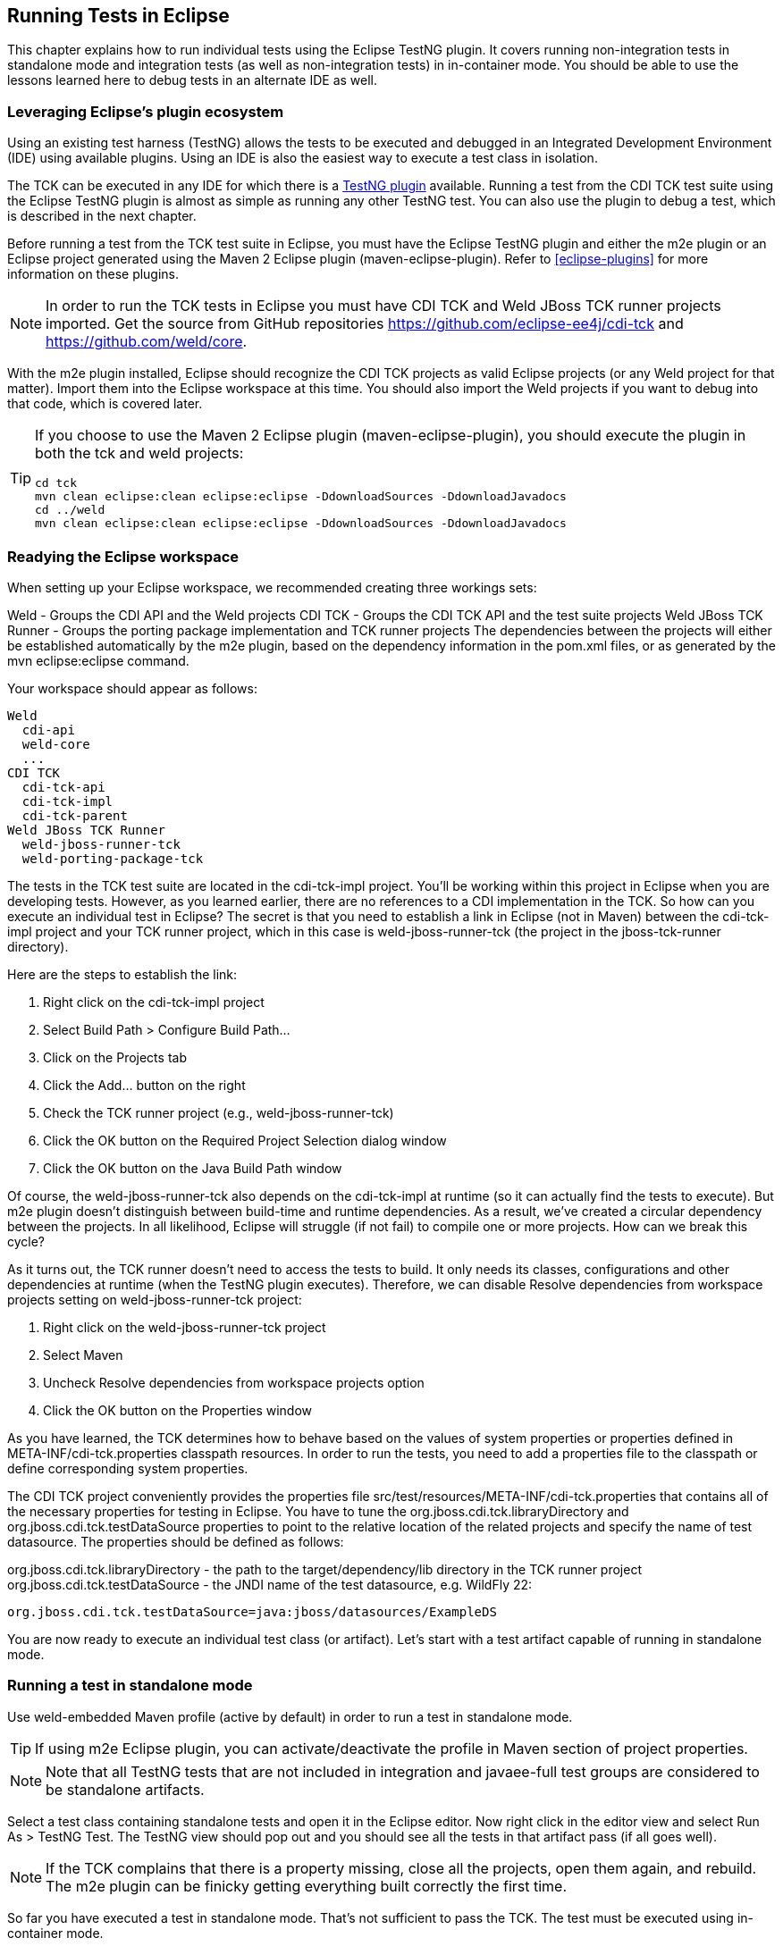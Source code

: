 [[eclipse-running]]

== Running Tests in Eclipse

This chapter explains how to run individual tests using the Eclipse TestNG plugin. It covers running non-integration tests in standalone mode and integration tests (as well as non-integration tests) in in-container mode. You should be able to use the lessons learned here to debug tests in an alternate IDE as well.

=== Leveraging Eclipse's plugin ecosystem

Using an existing test harness (TestNG) allows the tests to be executed and debugged in an Integrated Development Environment (IDE) using available plugins. Using an IDE is also the easiest way to execute a test class in isolation.

The TCK can be executed in any IDE for which there is a link:$$http://testng.org/doc/index.html$$[TestNG plugin] available. Running a test from the CDI TCK test suite using the Eclipse TestNG plugin is almost as simple as running any other TestNG test. You can also use the plugin to debug a test, which is described in the next chapter.

Before running a test from the TCK test suite in Eclipse, you must have the Eclipse TestNG plugin and either the m2e plugin or an Eclipse project generated using the Maven 2 Eclipse plugin (maven-eclipse-plugin). Refer to <<eclipse-plugins>> for more information on these plugins.

[NOTE]
====
In order to run the TCK tests in Eclipse you must have CDI TCK and Weld JBoss TCK runner projects imported. Get the source from GitHub repositories https://github.com/eclipse-ee4j/cdi-tck and https://github.com/weld/core.

====

With the m2e plugin installed, Eclipse should recognize the CDI TCK projects as valid Eclipse projects (or any Weld project for that matter). Import them into the Eclipse workspace at this time. You should also import the Weld projects if you want to debug into that code, which is covered later.

[TIP]
====
If you choose to use the Maven 2 Eclipse plugin (maven-eclipse-plugin), you should execute the plugin in both the tck and weld projects:

[source, console]
----
cd tck
mvn clean eclipse:clean eclipse:eclipse -DdownloadSources -DdownloadJavadocs
cd ../weld
mvn clean eclipse:clean eclipse:eclipse -DdownloadSources -DdownloadJavadocs
----

====


=== Readying the Eclipse workspace

When setting up your Eclipse workspace, we recommended creating three workings sets:

Weld - Groups the CDI API and the Weld projects
CDI TCK - Groups the CDI TCK API and the test suite projects
Weld JBoss TCK Runner - Groups the porting package implementation and TCK runner projects
The dependencies between the projects will either be established automatically by the m2e plugin, based on the dependency information in the pom.xml files, or as generated by the mvn eclipse:eclipse command.

Your workspace should appear as follows:

[source, console]
----
Weld
  cdi-api
  weld-core
  ...
CDI TCK
  cdi-tck-api
  cdi-tck-impl
  cdi-tck-parent
Weld JBoss TCK Runner
  weld-jboss-runner-tck
  weld-porting-package-tck

----

The tests in the TCK test suite are located in the cdi-tck-impl project. You'll be working within this project in Eclipse when you are developing tests. However, as you learned earlier, there are no references to a CDI implementation in the TCK. So how can you execute an individual test in Eclipse? The secret is that you need to establish a link in Eclipse (not in Maven) between the cdi-tck-impl project and your TCK runner project, which in this case is weld-jboss-runner-tck (the project in the jboss-tck-runner directory).

Here are the steps to establish the link:

. Right click on the cdi-tck-impl project
. Select Build Path > Configure Build Path...
. Click on the Projects tab
. Click the Add... button on the right
. Check the TCK runner project (e.g., weld-jboss-runner-tck)
. Click the OK button on the Required Project Selection dialog window
. Click the OK button on the Java Build Path window

Of course, the weld-jboss-runner-tck also depends on the cdi-tck-impl at runtime (so it can actually find the tests to execute). But m2e plugin doesn't distinguish between build-time and runtime dependencies. As a result, we've created a circular dependency between the projects. In all likelihood, Eclipse will struggle (if not fail) to compile one or more projects. How can we break this cycle?

As it turns out, the TCK runner doesn't need to access the tests to build. It only needs its classes, configurations and other dependencies at runtime (when the TestNG plugin executes). Therefore, we can disable Resolve dependencies from workspace projects setting on weld-jboss-runner-tck project:

. Right click on the weld-jboss-runner-tck project
. Select Maven
. Uncheck Resolve dependencies from workspace projects option
. Click the OK button on the Properties window

As you have learned, the TCK determines how to behave based on the values of system properties or properties defined in META-INF/cdi-tck.properties classpath resources. In order to run the tests, you need to add a properties file to the classpath or define corresponding system properties.

The CDI TCK project conveniently provides the properties file src/test/resources/META-INF/cdi-tck.properties that contains all of the necessary properties for testing in Eclipse. You have to tune the org.jboss.cdi.tck.libraryDirectory and org.jboss.cdi.tck.testDataSource properties to point to the relative location of the related projects and specify the name of test datasource. The properties should be defined as follows:

org.jboss.cdi.tck.libraryDirectory - the path to the target/dependency/lib directory in the TCK runner project
org.jboss.cdi.tck.testDataSource - the JNDI name of the test datasource, e.g. WildFly 22:

[source, console]
----
org.jboss.cdi.tck.testDataSource=java:jboss/datasources/ExampleDS
----

You are now ready to execute an individual test class (or artifact). Let's start with a test artifact capable of running in standalone mode.

=== Running a test in standalone mode

Use weld-embedded Maven profile (active by default) in order to run a test in standalone mode.

[TIP]
====
If using m2e Eclipse plugin, you can activate/deactivate the profile in Maven section of project properties.
====

[NOTE]
====
Note that all TestNG tests that are not included in integration and javaee-full test groups are considered to be standalone artifacts.
====

Select a test class containing standalone tests and open it in the Eclipse editor. Now right click in the editor view and select Run As > TestNG Test. The TestNG view should pop out and you should see all the tests in that artifact pass (if all goes well).

[NOTE]
====
If the TCK complains that there is a property missing, close all the projects, open them again, and rebuild. The m2e plugin can be finicky getting everything built correctly the first time.
====

So far you have executed a test in standalone mode. That's not sufficient to pass the TCK. The test must be executed using in-container mode.

Let's see what has to be done to execute an integration test. This will result in the artifact being deployed to the container, which is WildFly if you are using the JBoss TCK runner.

[[running-integration-tests]]

=== Running integration tests

In order to run a test in the container you must explicitly specify following active Maven profiles in JBoss TCK runner Eclipse project properties: incontainer,!weld-embedded.

[NOTE]
====
Note that all TestNG tests that are included in integration and javaee-full test groups are considered to be integration tests and must be run in in-container mode. javaee-full TestNG test group contains tests that require full Jakarta EE platform (EAR packaging, JAX-WS, EJB timers, etc.).
====

Select an integration test (a class that extends org.jboss.cdi.tck.AbstractTest and open it in your Eclipse editor. Right click in the editor view and select Run As > TestNG Test.

You have now mastered running the CDI TCK against Weld using both Maven and within Eclipse. Now you're likely interested in how to debug a test so that you can efficiently investigate test failures.

